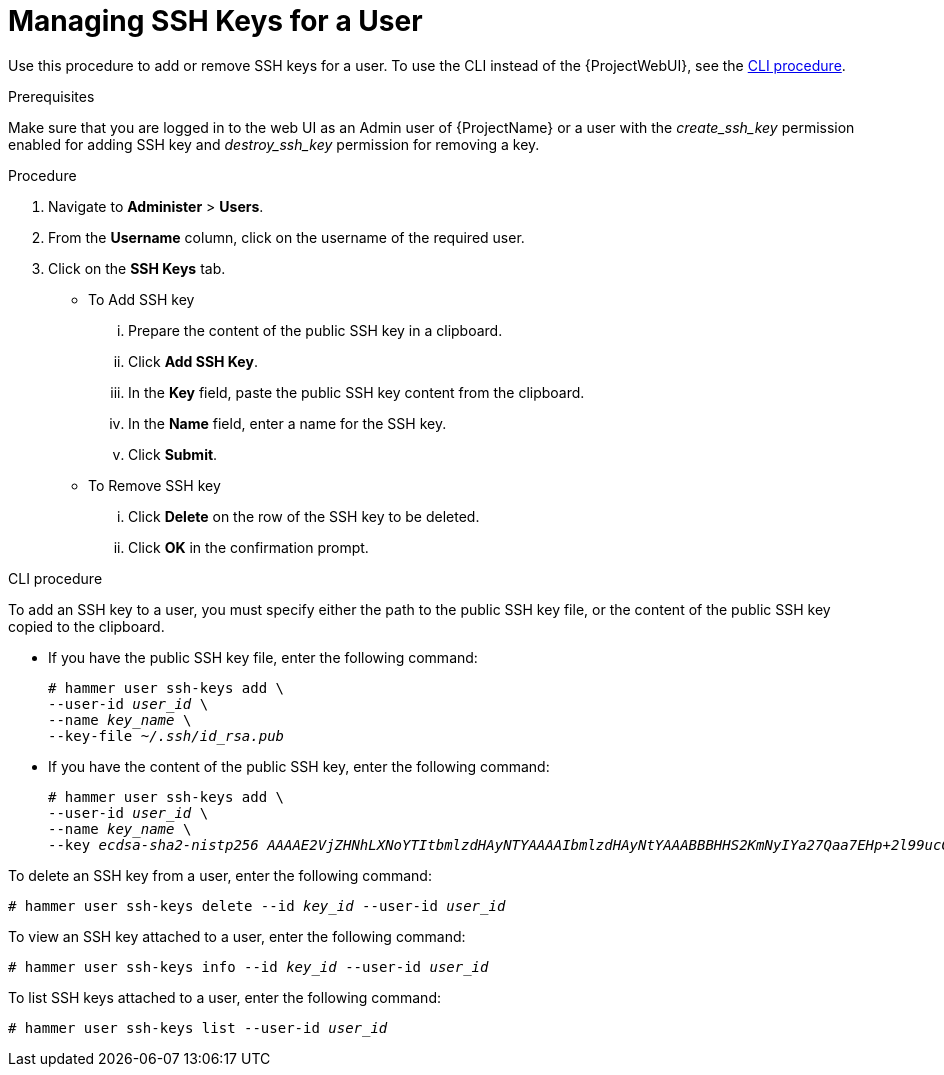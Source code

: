 [id='managing-ssh-keys-for-a-user_{context}']
= Managing SSH Keys for a User

Use this procedure to add or remove SSH keys for a user.
To use the CLI instead of the {ProjectWebUI}, see the xref:cli-managing-ssh-keys-for-a-user_{context}[].

.Prerequisites
Make sure that you are logged in to the web UI as an Admin user of {ProjectName} or a user with the __create_ssh_key__ permission enabled for adding SSH key and __destroy_ssh_key__ permission for removing a key.

.Procedure
. Navigate to *Administer* > *Users*.
. From the *Username* column, click on the username of the required user.
. Click on the *SSH Keys* tab.
+
* To Add SSH key
... Prepare the content of the public SSH key in a clipboard.
... Click *Add SSH Key*.
... In the *Key* field, paste the public SSH key content from the clipboard.
... In the *Name* field, enter a name for the SSH key.
... Click *Submit*.
+
* To Remove SSH key
... Click *Delete* on the row of the SSH key to be deleted.
... Click *OK* in the confirmation prompt.

[id="cli-managing-ssh-keys-for-a-user_{context}"]
.CLI procedure

To add an SSH key to a user, you must specify either the path to the public SSH key file, or the content of the public SSH key copied to the clipboard.

* If you have the public SSH key file, enter the following command:
+
[options="nowrap", subs="+quotes,attributes"]
----
# hammer user ssh-keys add \
--user-id _user_id_ \
--name _key_name_ \
--key-file _~/.ssh/id_rsa.pub_
----

* If you have the content of the public SSH key, enter the following command:
+
[options="nowrap", subs="+quotes,attributes"]
----
# hammer user ssh-keys add \
--user-id _user_id_ \
--name _key_name_ \
--key _ecdsa-sha2-nistp256 AAAAE2VjZHNhLXNoYTItbmlzdHAyNTYAAAAIbmlzdHAyNtYAAABBBHHS2KmNyIYa27Qaa7EHp+2l99ucGStx4P77e03ZvE3yVRJEFikpoP3MJtYYfIe8k 1/46MTIZo9CPTX4CYUHeN8= host@user_
----

To delete an SSH key from a user, enter the following command:

[options="nowrap", subs="+quotes,attributes"]
----
# hammer user ssh-keys delete --id _key_id_ --user-id _user_id_
----

To view an SSH key attached to a user, enter the following command:

[options="nowrap", subs="+quotes,attributes"]
----
# hammer user ssh-keys info --id _key_id_ --user-id _user_id_
----

To list SSH keys attached to a user, enter the following command:

[options="nowrap", subs="+quotes,attributes"]
----
# hammer user ssh-keys list --user-id _user_id_
----
